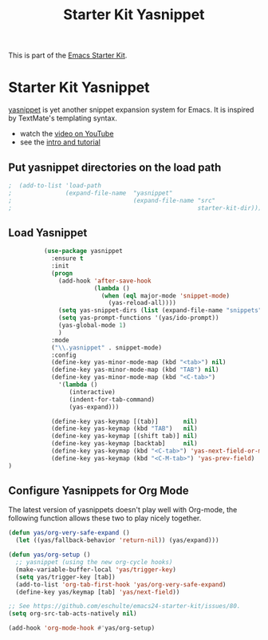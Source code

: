 #+TITLE: Starter Kit Yasnippet
#+OPTIONS: toc:nil num:nil ^:nil

This is part of the [[file:starter-kit.org][Emacs Starter Kit]].

* Starter Kit Yasnippet
[[http://code.google.com/p/yasnippet/][yasnippet]] is yet another snippet expansion system for Emacs.  It is
inspired by TextMate's templating syntax.
- watch the [[http://www.youtube.com/watch?v=vOj7btx3ATg][video on YouTube]]
- see the [[http://yasnippet.googlecode.com/svn/trunk/doc/index.html][intro and tutorial]]

** Put yasnippet directories on the load path
   :PROPERTIES:
   :CUSTOM_ID: snippet-paths
   :END:
#+begin_src emacs-lisp
;  (add-to-list 'load-path
;               (expand-file-name  "yasnippet"
;                                  (expand-file-name "src"
;                                                    starter-kit-dir)))
#+end_src

** Load Yasnippet
   :PROPERTIES:
   :CUSTOM_ID: load
   :END:
#+begin_src emacs-lisp
            (use-package yasnippet
              :ensure t
              :init
              (progn
                (add-hook 'after-save-hook 
                          (lambda ()
                            (when (eql major-mode 'snippet-mode)
                              (yas-reload-all))))
                (setq yas-snippet-dirs (list (expand-file-name "snippets" starter-kit-dir)))
                (setq yas-prompt-functions '(yas/ido-prompt))
                (yas-global-mode 1)
                )
              :mode
              ("\\.yasnippet" . snippet-mode)
              :config
              (define-key yas-minor-mode-map (kbd "<tab>") nil)
              (define-key yas-minor-mode-map (kbd "TAB") nil)
              (define-key yas-minor-mode-map (kbd "<C-tab>")
                '(lambda ()
                   (interactive)
                   (indent-for-tab-command)
                   (yas-expand)))

              (define-key yas-keymap [(tab)]       nil)
              (define-key yas-keymap (kbd "TAB")   nil)
              (define-key yas-keymap [(shift tab)] nil)
              (define-key yas-keymap [backtab]     nil)
              (define-key yas-keymap (kbd "<C-tab>") 'yas-next-field-or-maybe-expand)
              (define-key yas-keymap (kbd "<C-M-tab>") 'yas-prev-field)
  )
#+end_src

** Configure Yasnippets for Org Mode
   :PROPERTIES:
   :CUSTOM_ID: org-mode
   :tangle:   no
   :END:

The latest version of yasnippets doesn't play well with Org-mode, the
following function allows these two to play nicely together.
#+begin_src emacs-lisp
  (defun yas/org-very-safe-expand ()
    (let ((yas/fallback-behavior 'return-nil)) (yas/expand)))

  (defun yas/org-setup ()
    ;; yasnippet (using the new org-cycle hooks)
    (make-variable-buffer-local 'yas/trigger-key)
    (setq yas/trigger-key [tab])
    (add-to-list 'org-tab-first-hook 'yas/org-very-safe-expand)
    (define-key yas/keymap [tab] 'yas/next-field))

  ;; See https://github.com/eschulte/emacs24-starter-kit/issues/80.
  (setq org-src-tab-acts-natively nil)

  (add-hook 'org-mode-hook #'yas/org-setup)
#+end_src
